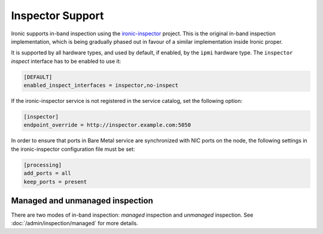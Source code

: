 Inspector Support
=================

Ironic supports in-band inspection using the ironic-inspector_ project. This
is the original in-band inspection implementation, which is being gradually
phased out in favour of a similar implementation inside Ironic proper.

It is supported by all hardware types, and used by default, if enabled, by the
``ipmi`` hardware type. The ``inspector`` *inspect* interface has to be
enabled to use it:

.. code-block:: ini

    [DEFAULT]
    enabled_inspect_interfaces = inspector,no-inspect

If the ironic-inspector service is not registered in the service catalog, set
the following option:

.. code-block:: ini

    [inspector]
    endpoint_override = http://inspector.example.com:5050

In order to ensure that ports in Bare Metal service are synchronized with
NIC ports on the node, the following settings in the ironic-inspector
configuration file must be set:

.. code-block:: ini

    [processing]
    add_ports = all
    keep_ports = present

Managed and unmanaged inspection
--------------------------------

There are two modes of in-band inspection: *managed* inspection and *unmanaged*
inspection. See :doc:`/admin/inspection/managed` for more details.

.. _ironic-inspector: https://pypi.org/project/ironic-inspector
.. _python-ironicclient: https://pypi.org/project/python-ironicclient
